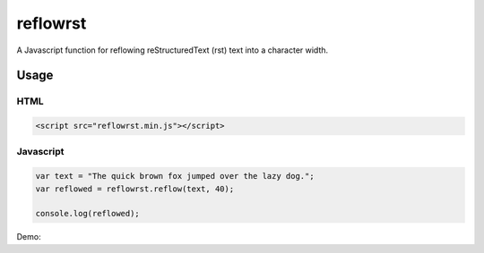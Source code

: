 =========
reflowrst
=========
A Javascript function for reflowing reStructuredText (rst) text into a character
width.

Usage
=====
HTML
----
.. code:: html

    <script src="reflowrst.min.js"></script>

Javascript
----------
.. code:: javascript

    var text = "The quick brown fox jumped over the lazy dog.";
    var reflowed = reflowrst.reflow(text, 40);

    console.log(reflowed);

Demo:

